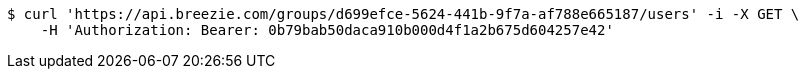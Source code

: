 [source,bash]
----
$ curl 'https://api.breezie.com/groups/d699efce-5624-441b-9f7a-af788e665187/users' -i -X GET \
    -H 'Authorization: Bearer: 0b79bab50daca910b000d4f1a2b675d604257e42'
----